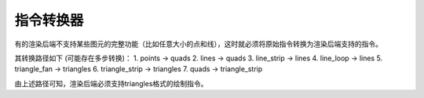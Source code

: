 指令转换器
===================================

有的渲染后端不支持某些图元的完整功能（比如任意大小的点和线），这时就必须将原始指令转换为渲染后端支持的指令。

其转换路径如下 (可能存在多步转换)：
1. points -> quads
2. lines -> quads
3. line_strip -> lines
4. line_loop -> lines
5. triangle_fan -> triangles
6. triangle_strip -> triangles
7. quads -> triangle_strip

由上述路径可知，渲染后端必须支持triangles格式的绘制指令。
